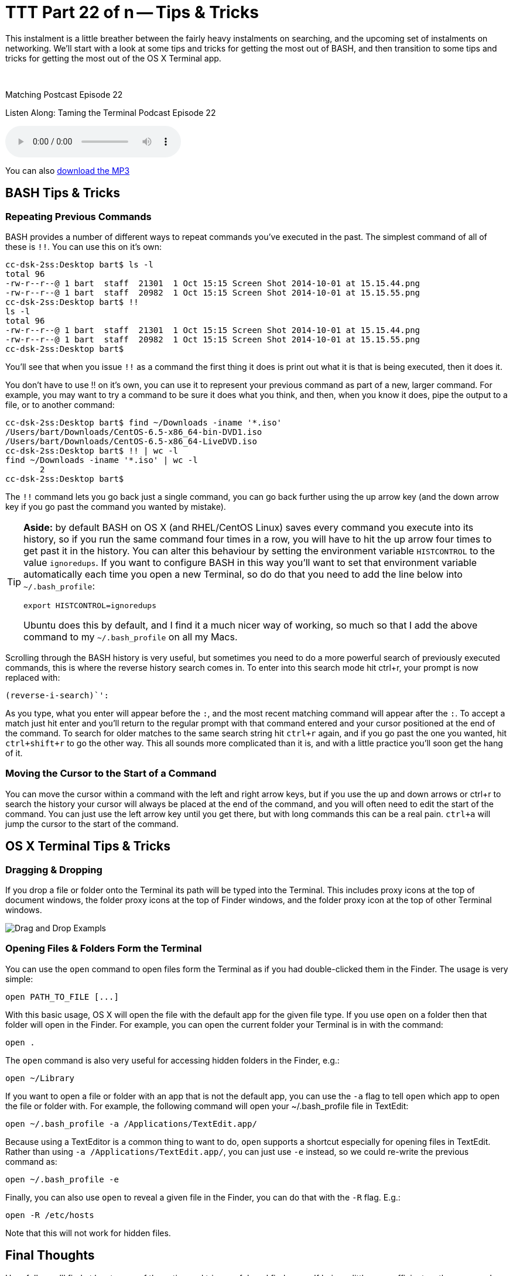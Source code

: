 [[ttt22]]
= TTT Part 22 of n -- Tips & Tricks

This instalment is a little breather between the fairly heavy instalments on searching, and the upcoming set of instalments on networking.
We'll start with a look at some tips and tricks for getting the most out of BASH, and then transition to some tips and tricks for getting the most out of the OS X Terminal app.

////
Fake second paragraph to fix bug
see: https://github.com/asciidoctor/asciidoctor/issues/2860
////

ifndef::backend-epub3[]
+++&nbsp;+++
endif::[]

.Matching Postcast Episode 22
****

Listen Along: Taming the Terminal Podcast Episode 22

ifndef::backend-pdf[]
+++<audio controls='1' src="http://media.blubrry.com/tamingtheterminal/archive.org/download/TTT22TipsAndTricks/TTT_22_Tips_and_Tricks.mp3">+++Your browser does not support HTML 5 audio 🙁+++</audio>+++
endif::[]

You can
ifndef::backend-pdf[]
also
endif::[]
http://media.blubrry.com/tamingtheterminal/archive.org/download/TTT22TipsAndTricks/TTT_22_Tips_and_Tricks.mp3?autoplay=0&loop=0&controls=1[download the MP3]

****

== BASH Tips & Tricks

=== Repeating Previous Commands

BASH provides a number of different ways to repeat commands you've executed in the past.
The simplest command of all of these is `!!`.
You can use this on it's own:

[source,shell,linenums]
----
cc-dsk-2ss:Desktop bart$ ls -l
total 96
-rw-r--r--@ 1 bart  staff  21301  1 Oct 15:15 Screen Shot 2014-10-01 at 15.15.44.png
-rw-r--r--@ 1 bart  staff  20982  1 Oct 15:15 Screen Shot 2014-10-01 at 15.15.55.png
cc-dsk-2ss:Desktop bart$ !!
ls -l
total 96
-rw-r--r--@ 1 bart  staff  21301  1 Oct 15:15 Screen Shot 2014-10-01 at 15.15.44.png
-rw-r--r--@ 1 bart  staff  20982  1 Oct 15:15 Screen Shot 2014-10-01 at 15.15.55.png
cc-dsk-2ss:Desktop bart$
----

You'll see that when you issue `!!` as a command the first thing it does is print out what it is that is being executed, then it does it.

You don't have to use !!
on it's own, you can use it to represent your previous command as part of a new, larger command.
For example, you may want to try a command to be sure it does what you think, and then, when you know it does, pipe the output to a file, or to another command:

[source,shell,linenums]
----
cc-dsk-2ss:Desktop bart$ find ~/Downloads -iname '*.iso'
/Users/bart/Downloads/CentOS-6.5-x86_64-bin-DVD1.iso
/Users/bart/Downloads/CentOS-6.5-x86_64-LiveDVD.iso
cc-dsk-2ss:Desktop bart$ !! | wc -l
find ~/Downloads -iname '*.iso' | wc -l
       2
cc-dsk-2ss:Desktop bart$
----

The `!!` command lets you go back just a single command, you can go back further using the up arrow key (and the down arrow key if you go past the command you wanted by mistake).

[TIP]
====
*Aside:* by default BASH on OS X (and RHEL/CentOS Linux) saves every command you execute into its history, so if you run the same command four times in a row, you will have to hit the up arrow four times to get past it in the history.
You can alter this behaviour by setting the environment variable `HISTCONTROL` to the value `ignoredups`.
If you want to configure BASH in this way you'll want to set that environment variable automatically each time you open a new Terminal, so do do that you need to add the line below into `~/.bash_profile`:

[source,shell]
----
export HISTCONTROL=ignoredups
----

Ubuntu does this by default, and I find it a much nicer way of working, so much so that I add the above command to my `~/.bash_profile` on all my Macs.
====

Scrolling through the BASH history is very useful, but sometimes you need to do a more powerful search of previously executed commands, this is where the reverse history search comes in.
To enter into this search mode hit ctrl+r, your prompt is now replaced with:

[source,shell]
----
(reverse-i-search)`':
----

As you type, what you enter will appear before the `:`, and the most recent matching command will appear after the `:`.
To accept a match just hit enter and you'll return to the regular prompt with that command entered and your cursor positioned at the end of the command.
To search for older matches to the same search string hit `ctrl+r` again, and if you go past the one you wanted, hit `ctrl+shift+r` to go the other way.
This all sounds more complicated than it is, and with a little practice you'll soon get the hang of it.

=== Moving the Cursor to the Start of a Command

You can move the cursor within a command with the left and right arrow keys, but if you use the up and down arrows or ctrl+r to search the history your cursor will always be placed at the end of the command, and you will often need to edit the start of the command.
You can just use the left arrow key until you get there, but with long commands this can be a real pain.
`ctrl+a` will jump the cursor to the start of the command.

== OS X Terminal Tips & Tricks

=== Dragging & Dropping

If you drop a file or folder onto the Terminal its path will be typed into the Terminal.
This includes proxy icons at the top of document windows, the folder proxy icons at the top of Finder windows, and the folder proxy icon at the top of other Terminal windows.

image::./assets/ttt22/exampletxt.png[Drag and Drop Exampls]

=== Opening Files & Folders Form the Terminal

You can use the `open` command to open files form the Terminal as if you had double-clicked them in the Finder.
The usage is very simple:

[source,shell]
----
open PATH_TO_FILE [...]
----

With this basic usage, OS X will open the file with the default app for the given file type.
If you use `open` on a folder then that folder will open in the Finder.
For example, you can open the current folder your Terminal is in with the command:

[source,shell]
----
open .
----

The `open` command is also very useful for accessing hidden folders in the Finder, e.g.:

[source,shell]
----
open ~/Library
----

If you want to open a file or folder with an app that is not the default app, you can use the `-a` flag to tell `open` which app to open the file or folder with.
For example, the following command will open your ~/.bash_profile file in TextEdit:

[source,shell]
----
open ~/.bash_profile -a /Applications/TextEdit.app/
----

Because using a TextEditor is a common thing to want to do, `open` supports a shortcut especially for opening files in TextEdit.
Rather than using `-a /Applications/TextEdit.app/`, you can just use `-e` instead, so we could re-write the previous command as:

[source,shell]
----
open ~/.bash_profile -e
----

Finally, you can also use `open` to reveal a given file in the Finder, you can do that with the `-R` flag.
E.g.:

[source,shell]
----
open -R /etc/hosts
----

Note that this will not work for hidden files.

== Final Thoughts

Hopefully you'll find at least some of these tips and trips useful, and find yourself being a little more efficient on the command-line.

In the next instalment we'll make a start on what will be a quite long series on networking.
We'll start by laying a theoretical foundation, and then get stuck in with a selection of network-related terminal commands.
